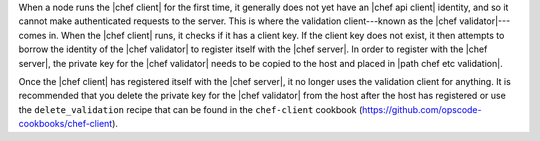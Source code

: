 .. The contents of this file are included in multiple topics.
.. This file should not be changed in a way that hinders its ability to appear in multiple documentation sets.


When a node runs the |chef client| for the first time, it generally does not yet have an |chef api client| identity, and so it cannot make authenticated requests to the server. This is where the validation client---known as the |chef validator|---comes in. When the |chef client| runs, it checks if it has a client key. If the client key does not exist, it then attempts to borrow the identity of the |chef validator| to register itself with the |chef server|. In order to register with the |chef server|, the private key for the |chef validator| needs to be copied to the host and placed in |path chef etc validation|. 

Once the |chef client| has registered itself with the |chef server|, it no longer uses the validation client for anything. It is recommended that you delete the private key for the |chef validator| from the host after the host has registered or use the ``delete_validation`` recipe that can be found in the ``chef-client`` cookbook (https://github.com/opscode-cookbooks/chef-client).
